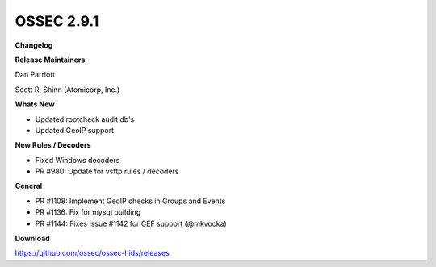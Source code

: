 .. post:: Jun 19, 2017
   :tags: update
   :category: Releases
   :author: Scott R. Shinn


===============
OSSEC 2.9.1 
===============


**Changelog**

**Release Maintainers**

Dan Parriott

Scott R. Shinn (Atomicorp, Inc.)

**Whats New**

- Updated rootcheck audit db's

- Updated GeoIP support

**New Rules / Decoders**

- Fixed Windows decoders

- PR #980: Update for vsftp rules / decoders

**General**

-    PR #1108: Implement GeoIP checks in Groups and Events

-    PR #1136: Fix for mysql building

-    PR #1144: Fixes Issue #1142 for CEF support (@mkvocka)



**Download**

`https://github.com/ossec/ossec-hids/releases <https://github.com/ossec/ossec-hids/releases>`_

